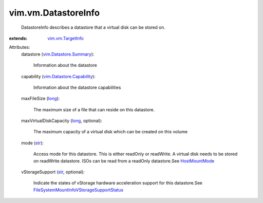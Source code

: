 .. _str: https://docs.python.org/2/library/stdtypes.html

.. _long: https://docs.python.org/2/library/stdtypes.html

.. _HostMountMode: ../../vim/host/MountInfo/AccessMode.rst

.. _vim.vm.TargetInfo: ../../vim/vm/TargetInfo.rst

.. _vim.Datastore.Summary: ../../vim/Datastore/Summary.rst

.. _vim.Datastore.Capability: ../../vim/Datastore/Capability.rst

.. _FileSystemMountInfoVStorageSupportStatus: ../../vim/host/FileSystemMountInfo/VStorageSupportStatus.rst


vim.vm.DatastoreInfo
====================
  DatastoreInfo describes a datastore that a virtual disk can be stored on.
:extends: vim.vm.TargetInfo_

Attributes:
    datastore (`vim.Datastore.Summary`_):

       Information about the datastore
    capability (`vim.Datastore.Capability`_):

       Information about the datastore capabilities
    maxFileSize (`long`_):

       The maximum size of a file that can reside on this datastore.
    maxVirtualDiskCapacity (`long`_, optional):

       The maximum capacity of a virtual disk which can be created on this volume
    mode (`str`_):

       Access mode for this datastore. This is either readOnly or readWrite. A virtual disk needs to be stored on readWrite datastore. ISOs can be read from a readOnly datastore.See `HostMountMode`_ 
    vStorageSupport (`str`_, optional):

       Indicate the states of vStorage hardware acceleration support for this datastore.See `FileSystemMountInfoVStorageSupportStatus`_ 
